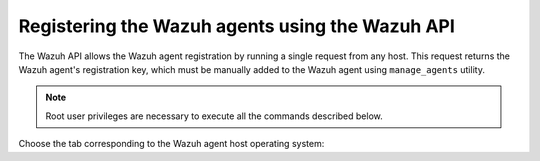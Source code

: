 .. Copyright (C) 2019 Wazuh, Inc.

.. _restful-api-registration:

Registering the Wazuh agents using the Wazuh API
================================================

The Wazuh API allows the Wazuh agent registration by running a single request from any host. This request returns the Wazuh agent's registration key, which must be manually added to the Wazuh agent using ``manage_agents`` utility.

.. note:: Root user privileges are necessary to execute all the commands described below.

Choose the tab corresponding to the Wazuh agent host operating system:

.. tabs::

  .. group-tab:: Linux/Unix host

   1. Open a terminal in the Wazuh agent's host as a ``root`` user. To add the Wazuh agent to the Wazuh manager and extract the registration key execute the API request replacing the values in the brackets:

    .. code-block:: console

     # curl -u <API_username>:<API_password> -k -X POST -d '{"name":"<agent_name>","ip":"<agent_IP>"}' -H 'Content-Type:application/json' "https://<manager_IP>:55000/agents?pretty"

    The output of the API request returns the registration key:

    .. code-block:: none
            :class: output

            {
             "error": 0,
             "data": {
                 "id": "001",
                 "key": "MDAxIE5ld0FnZW50IDEwLjAuMC44IDM0MGQ1NjNkODQyNjcxMWIyYzUzZTE1MGIzYjEyYWVlMTU1ODgxMzVhNDE3MWQ1Y2IzZDY4M2Y0YjA0ZWVjYzM="
             }
            }

    More information about API credentials and HTTPS support can be found on :ref:`Wazuh API configuration<api_configuration>`.

   2. Import the registration key to the Wazuh agent using ``manage_agents`` utility. Replace the Wazuh agent's registration key:

    .. code-block:: console

     # /var/ossec/bin/manage_agents -i <key>

    An example output of the command looks as follows:

    .. code-block:: none
            :class: output

            Agent information:
               ID:001
               Name:agent_1
               IP Address:any

            Confirm adding it?(y/n): y
            Added.

   3. To enable the communication with the Wazuh manager, edit the Wazuh agent's ``/var/ossec/etc/ossec.conf`` configuration file:

    .. include:: ../../_templates/registrations/common/client_server_section.rst

   4. Restart the Wazuh agent:

    .. include:: ../../_templates/registrations/linux/restart_agent.rst



  .. group-tab:: Windows host

   Open a Powershell session in the Wazuh agent's host as an ``Administrator``.

   .. include:: ../../_templates/registrations/windows/installation_directory.rst

   1. Add the Wazuh agent to the Wazuh manager.

    If the Wazuh API is running over HTTPS and it is using a self-signed certificate, the function below has to be executed in Powershell:

    .. code-block:: powershell

      > function Ignore-SelfSignedCerts {
          add-type @"
              using System.Net;
              using System.Security.Cryptography.X509Certificates;
              public class PolicyCert : ICertificatePolicy {
                  public PolicyCert() {}
                  public bool CheckValidationResult(
                      ServicePoint sPoint, X509Certificate cert,
                      WebRequest wRequest, int certProb) {
                      return true;
                  }
              }
      "@
          [System.Net.ServicePointManager]::CertificatePolicy = new-object PolicyCert
          [System.Net.ServicePointManager]::SecurityProtocol = [System.Net.SecurityProtocolType]::Tls12;
      }

      > Ignore-SelfSignedCerts

    Use ``Invoke-WebRequest`` to execute the Wazuh API request to register the Wazuh agent. Values in the angle brackets have to be replaced:

    .. code-block:: console

      # $base64AuthInfo = [Convert]::ToBase64String([Text.Encoding]::ASCII.GetBytes(("{0}:{1}" -f <API_username>, <API_password>)))
      # Invoke-WebRequest -Headers @{Authorization=("Basic {0}" -f $base64AuthInfo)} -Method POST -Uri https://<manager_IP>:55000/agents -Body @{name=<agent_name>} | ConvertFrom-Json

    The command above returns the Wazuh agent's ``ID``.

   2. Extract the Wazuh agent's key using the Wazuh agent's ID. Values in the angle brackets have to be replaced:

    .. code-block:: console

     # Invoke-WebRequest -Headers @{Authorization=("Basic {0}" -f $base64AuthInfo)} -Method GET -Uri https://<manager_IP>:55000/agents/<agent_ID>/key | ConvertFrom-Json

    The output of the request returns the registration key:

    .. code-block:: none
            :class: output

            {
              "error": 0,
              "data": {
                  "id": "001",
                  "key": "MDAxIE5ld0FnZW50IDEwLjAuMC44IDM0MGQ1NjNkODQyNjcxMWIyYzUzZTE1MGIzYjEyYWVlMTU1ODgxMzVhNDE3MWQ1Y2IzZDY4M2Y0YjA0ZWVjYzM="
             }
            }

   3. Import the registration key to the Wazuh agent using ``manage_agents`` utility:

    .. code-block:: console

     # 'C:\Program Files (x86)\ossec-agent\manage_agents' -i <key>

    An example output of the command looks as follows:

    .. code-block:: none
            :class: output

            Agent information:
               ID:001
               Name:agent_1
               IP Address:any

            Confirm adding it?(y/n): y
            Added.

   4. To enable the communication with the Wazuh manager, edit the Wazuh agent's ``C:\Program Files (x86)\ossec-agent\ossec.conf`` configuration file:

    .. include:: ../../_templates/registrations/common/client_server_section.rst

   5. Restart the Wazuh agent:

    .. include:: ../../_templates/registrations/windows/restart_agent.rst



  .. group-tab:: MacOS X host

   1. Open a terminal in the Wazuh agent host as a ``root`` user. To add the Wazuh agent to the Wazuh manager and extract the registration key execute the API request replacing the values in the brackets:

    .. code-block:: console

     # curl -u <API_username>:<API_password> -k -X POST -d '{"name":"<agent_name>","ip":"<agent_IP>"}' -H 'Content-Type:application/json' "https://<manager_IP>:55000/agents?pretty"

    The output of the API request returns the registration key:

    .. code-block:: none
            :class: output

            {
             "error": 0,
             "data": {
               "id": "001",
               "key": "MDAxIE5ld0FnZW50IDEwLjAuMC44IDM0MGQ1NjNkODQyNjcxMWIyYzUzZTE1MGIzYjEyYWVlMTU1ODgxMzVhNDE3MWQ1Y2IzZDY4M2Y0YjA0ZWVjYzM="
             }
            }

    More information about API credentials and HTTPS support can be found on :ref:`Wazuh API configuration<api_configuration>`.

   2. Import the registration key to the Wazuh agent using ``manage_agents`` utility. Replace the Wazuh agent's registration key:

    .. code-block:: console

     # /Library/Ossec/bin/manage_agents -i <key>

    An example output of the command looks as follows:

    .. code-block:: none
            :class: output

            Agent information:
                ID:001
                Name:agent_1
                IP Address:any

            Confirm adding it?(y/n): y
            Added.

   3. To enable the communication with the Wazuh manager, edit the Wazuh agent's ``/Library/Ossec/etc/ossec.conf`` configuration file:

    .. include:: ../../_templates/registrations/common/client_server_section.rst

   4. Restart the Wazuh agent:

    .. include:: ../../_templates/registrations/macosx/restart_agent.rst
